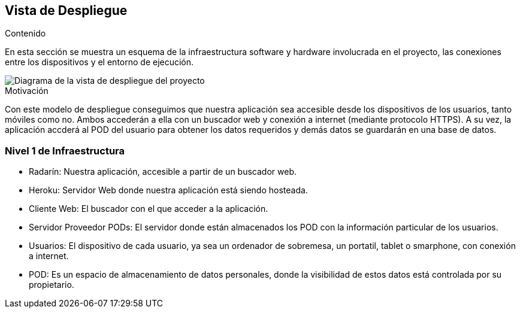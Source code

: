 [[section-deployment-view]]

== Vista de Despliegue

.Contenido
En esta sección se muestra un esquema de la infraestructura software y hardware involucrada en el proyecto, las conexiones entre los dispositivos y el entorno de ejecución.

image::../images/vista_despliegue.jpg["Diagrama de la vista de despliegue del proyecto"]

.Motivación
Con este modelo de despliegue conseguimos que nuestra aplicación sea accesible desde los dispositivos de los usuarios, tanto móviles como no. Ambos accederán a ella con un buscador web y conexión a internet (mediante protocolo HTTPS). A su vez, la aplicación accderá al POD del usuario para obtener los datos requeridos y demás datos se guardarán en una base de datos.

=== Nivel 1 de Infraestructura

- Radarín: Nuestra aplicación, accesible a partir de un buscador web.
- Heroku: Servidor Web donde nuestra aplicación está siendo hosteada.
- Cliente Web: El buscador con el que acceder a la aplicación.
- Servidor Proveedor PODs: El servidor donde están almacenados los POD con la información particular de los usuarios.
- Usuarios: El dispositivo de cada usuario, ya sea un ordenador de sobremesa, un portatil, tablet o smarphone, con conexión a internet.
- POD: Es un espacio de almacenamiento de datos personales, donde la visibilidad de estos datos está controlada por su propietario.

